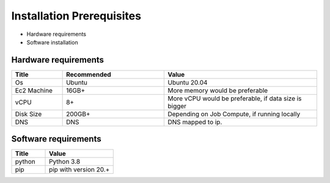 Installation Prerequisites
====

* Hardware requirements
* Software installation

Hardware requirements
----

.. list-table:: 
   :widths: 10 20 30
   :header-rows: 1

   * - Title
     - Recommended
     - Value
   * - Os 
     - Ubuntu
     - Ubuntu 20.04
   * - Ec2 Machine
     - 16GB+
     - More memory would be preferable
   * - vCPU
     - 8+
     - More vCPU would be preferable, if data size is bigger
   * - Disk Size
     - 200GB+
     - Depending on Job Compute, if running locally
   * - DNS 
     - DNS
     - DNS mapped to ip.

Software requirements
----

.. list-table:: 
   :widths: 10 20
   :header-rows: 1

   * - Title
     - Value
   * - python 
     - Python 3.8
   * - pip
     - pip with version 20.+
